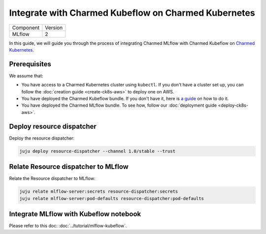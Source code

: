 Integrate with Charmed Kubeflow on Charmed Kubernetes
======================================================

+-----------+---------+
| Component | Version |
+-----------+---------+
|   MLflow  |    2    |
+-----------+---------+

In this guide, we will guide you through the process of integrating Charmed MLflow with Charmed Kubeflow on `Charmed Kubernetes <https://ubuntu.com/kubernetes/charmed-k8s/docs>`_.

Prerequisites
--------------
We assume that:

* You have access to a Charmed Kubernetes cluster using ``kubectl``. If you don't have a cluster set up, you can follow the :doc:`creation guide <create-ck8s-aws>` to deploy one on AWS.
* You have deployed the Charmed Kubeflow bundle. If you don't have it, here is `a guide <https://discourse.charmhub.io/t/deploying-charmed-kubeflow-to-charmed-kubernetes-on-aws/11667>`_ on how to do it.
* You have deployed the Charmed MLflow bundle. To see how, follow our :doc:`deployment guide <deploy-ck8s-aws>`.

Deploy resource dispatcher
--------------------------

Deploy the resource dispatcher:

.. code-block:: bash

   juju deploy resource-dispatcher --channel 1.0/stable --trust

Relate Resource dispatcher to MLflow
------------------------------------

Relate the Resource dispatcher to MLflow:

.. code-block:: bash

   juju relate mlflow-server:secrets resource-dispatcher:secrets
   juju relate mlflow-server:pod-defaults resource-dispatcher:pod-defaults

Integrate MLflow with Kubeflow notebook
---------------------------------------

Please refer to this doc: :doc:`../tutorial/mlflow-kubeflow`.

